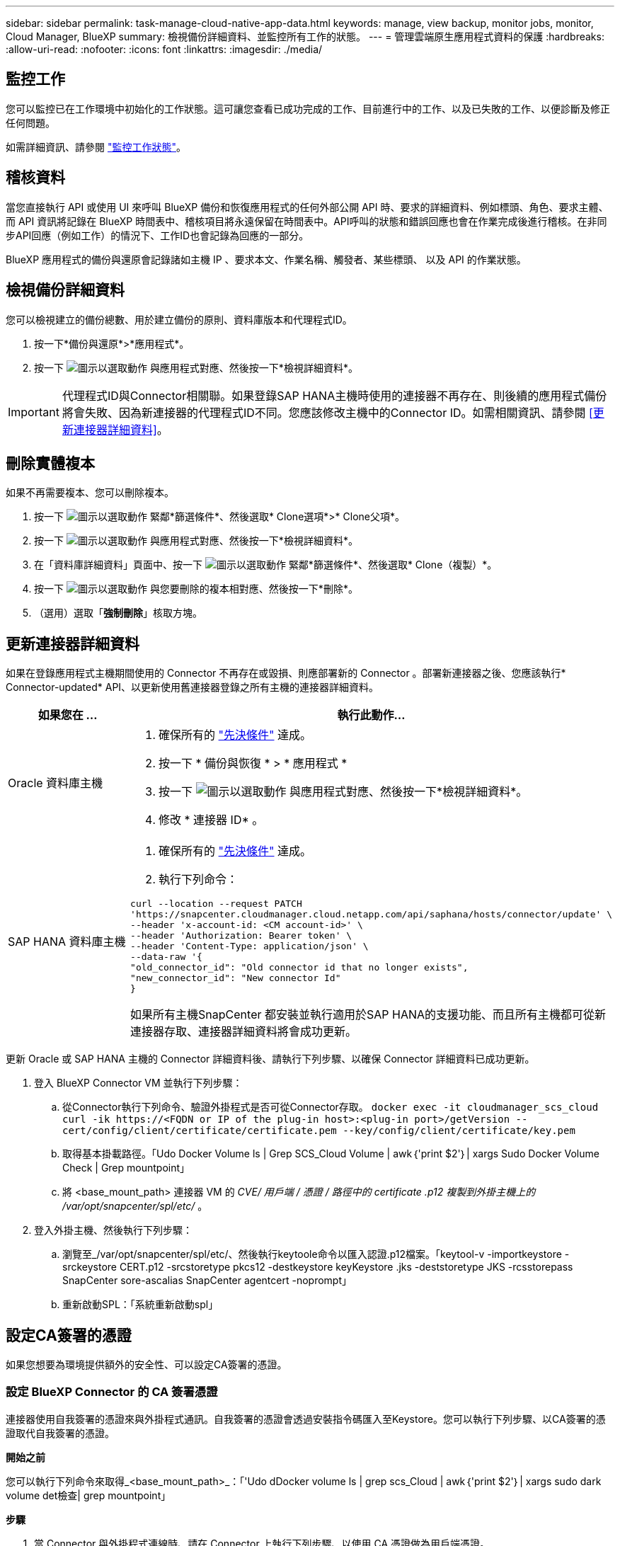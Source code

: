 ---
sidebar: sidebar 
permalink: task-manage-cloud-native-app-data.html 
keywords: manage, view backup, monitor jobs, monitor, Cloud Manager, BlueXP 
summary: 檢視備份詳細資料、並監控所有工作的狀態。 
---
= 管理雲端原生應用程式資料的保護
:hardbreaks:
:allow-uri-read: 
:nofooter: 
:icons: font
:linkattrs: 
:imagesdir: ./media/




== 監控工作

您可以監控已在工作環境中初始化的工作狀態。這可讓您查看已成功完成的工作、目前進行中的工作、以及已失敗的工作、以便診斷及修正任何問題。

如需詳細資訊、請參閱 link:https://docs.netapp.com/us-en/cloud-manager-backup-restore/task-monitor-backup-jobs.html["監控工作狀態"]。



== 稽核資料

當您直接執行 API 或使用 UI 來呼叫 BlueXP 備份和恢復應用程式的任何外部公開 API 時、要求的詳細資料、例如標頭、角色、要求主體、 而 API 資訊將記錄在 BlueXP 時間表中、稽核項目將永遠保留在時間表中。API呼叫的狀態和錯誤回應也會在作業完成後進行稽核。在非同步API回應（例如工作）的情況下、工作ID也會記錄為回應的一部分。

BlueXP 應用程式的備份與還原會記錄諸如主機 IP 、要求本文、作業名稱、觸發者、某些標頭、 以及 API 的作業狀態。



== 檢視備份詳細資料

您可以檢視建立的備份總數、用於建立備份的原則、資料庫版本和代理程式ID。

. 按一下*備份與還原*>*應用程式*。
. 按一下 image:icon-action.png["圖示以選取動作"] 與應用程式對應、然後按一下*檢視詳細資料*。



IMPORTANT: 代理程式ID與Connector相關聯。如果登錄SAP HANA主機時使用的連接器不再存在、則後續的應用程式備份將會失敗、因為新連接器的代理程式ID不同。您應該修改主機中的Connector ID。如需相關資訊、請參閱 <<更新連接器詳細資料>>。



== 刪除實體複本

如果不再需要複本、您可以刪除複本。

. 按一下 image:button_plus_sign_square.png["圖示以選取動作"] 緊鄰*篩選條件*、然後選取* Clone選項*>* Clone父項*。
. 按一下 image:icon-action.png["圖示以選取動作"] 與應用程式對應、然後按一下*檢視詳細資料*。
. 在「資料庫詳細資料」頁面中、按一下 image:button_plus_sign_square.png["圖示以選取動作"] 緊鄰*篩選條件*、然後選取* Clone（複製）*。
. 按一下 image:icon-action.png["圖示以選取動作"] 與您要刪除的複本相對應、然後按一下*刪除*。
. （選用）選取「*強制刪除*」核取方塊。




== 更新連接器詳細資料

如果在登錄應用程式主機期間使用的 Connector 不再存在或毀損、則應部署新的 Connector 。部署新連接器之後、您應該執行* Connector-updated* API、以更新使用舊連接器登錄之所有主機的連接器詳細資料。

|===
| 如果您在 ... | 執行此動作... 


 a| 
Oracle 資料庫主機
 a| 
. 確保所有的 link:task-add-host-discover-oracle-databases.html#prerequisites["先決條件"] 達成。
. 按一下 * 備份與恢復 * > * 應用程式 *
. 按一下 image:icon-action.png["圖示以選取動作"] 與應用程式對應、然後按一下*檢視詳細資料*。
. 修改 * 連接器 ID* 。




 a| 
SAP HANA 資料庫主機
 a| 
. 確保所有的 link:task-deploy-snapcenter-plugin-for-sap-hana.html#prerequisites["先決條件"] 達成。
. 執行下列命令：


[listing]
----
curl --location --request PATCH
'https://snapcenter.cloudmanager.cloud.netapp.com/api/saphana/hosts/connector/update' \
--header 'x-account-id: <CM account-id>' \
--header 'Authorization: Bearer token' \
--header 'Content-Type: application/json' \
--data-raw '{
"old_connector_id": "Old connector id that no longer exists",
"new_connector_id": "New connector Id"
}
----
如果所有主機SnapCenter 都安裝並執行適用於SAP HANA的支援功能、而且所有主機都可從新連接器存取、連接器詳細資料將會成功更新。

|===
更新 Oracle 或 SAP HANA 主機的 Connector 詳細資料後、請執行下列步驟、以確保 Connector 詳細資料已成功更新。

. 登入 BlueXP Connector VM 並執行下列步驟：
+
.. 從Connector執行下列命令、驗證外掛程式是否可從Connector存取。
`docker exec -it cloudmanager_scs_cloud curl -ik \https://<FQDN or IP of the plug-in host>:<plug-in port>/getVersion --cert/config/client/certificate/certificate.pem --key/config/client/certificate/key.pem`
.. 取得基本掛載路徑。「Udo Docker Volume ls | Grep SCS_Cloud Volume | awk｛'print $2'｝| xargs Sudo Docker Volume Check | Grep mountpoint」
.. 將 <base_mount_path> 連接器 VM 的 _CVE/ 用戶端 / 憑證 / 路徑中的 certificate .p12 複製到外掛主機上的 /var/opt/snapcenter/spl/etc/_ 。


. 登入外掛主機、然後執行下列步驟：
+
.. 瀏覽至_/var/opt/snapcenter/spl/etc/、然後執行keytoole命令以匯入認證.p12檔案。「keytool-v -importkeystore -srckeystore CERT.p12 -srcstoretype pkcs12 -destkeystore keyKeystore .jks -deststoretype JKS -rcsstorepass SnapCenter sore-ascalias SnapCenter agentcert -noprompt」
.. 重新啟動SPL：「系統重新啟動spl」






== 設定CA簽署的憑證

如果您想要為環境提供額外的安全性、可以設定CA簽署的憑證。



=== 設定 BlueXP Connector 的 CA 簽署憑證

連接器使用自我簽署的憑證來與外掛程式通訊。自我簽署的憑證會透過安裝指令碼匯入至Keystore。您可以執行下列步驟、以CA簽署的憑證取代自我簽署的憑證。

*開始之前*

您可以執行下列命令來取得_<base_mount_path>_：「'Udo dDocker volume ls | grep scs_Cloud | awk｛'print $2'｝| xargs sudo dark volume det檢查| grep mountpoint」

*步驟*

. 當 Connector 與外掛程式連線時、請在 Connector 上執行下列步驟、以使用 CA 憑證做為用戶端憑證。
+
.. 登入Connector。
.. 刪除 <base_mount_path> 位於 Connector 中 _client/certificate 的所有現有檔案。
.. 將 CA 簽署的憑證和金鑰檔案複製到 Connector 中的 <base_mount_path> / 用戶端 / 憑證 _ 。
+
檔案名稱應為憑證.pem和key.pem。certificate.pem應該擁有中繼CA和根CA等整個憑證鏈結。

.. 使用名稱為credentite.p12建立憑證的PKCS12格式、並保留在_<base _mount_path>/用戶端/憑證_。
+
範例： openssl PKCS12 -inkey key.pem -in certificate .pem -export -out certificate .p12

.. 將所有中繼 CA 和根 CA 的 certificate.p12 和憑證複製到位於 /var/opt/snapcenter/spl/etc/_ 的外掛主機。
+

NOTE: 中介 CA 和根 CA 憑證的格式應為 .crt 格式。



. 在外掛主機上執行下列步驟、以驗證 Connector 傳送的憑證。
+
.. 登入外掛程式主機。
.. 瀏覽至_/var/opt/snapcenter/spl/etc/、然後執行keytoole命令以匯入認證.p12檔案。「keytool-v -importkeystore -srckeystore CERT.p12 -srcstoretype pkcs12 -destkeystore keyKeystore .jks -deststoretype JKS -rcsstorepass SnapCenter sore-ascalias SnapCenter agentcert -noprompt」
.. 匯入根CA和中繼憑證。「keytool-import-caclacerts -keystore keystor.jks -storepass SnapCenter -alias cedca -file <ima.crt>'
+

NOTE: certificate.crt 是指根 CA 和中繼 CA 的憑證。

.. 重新啟動SPL：「系統重新啟動spl」






=== 設定外掛程式的 CA 簽署憑證

CA 憑證的名稱應與外掛主機在 Cloud Backup 中註冊的名稱相同。

*開始之前*

您可以執行下列命令來取得_<base_mount_path>_：「'Udo dDocker volume ls | grep scs_Cloud | awk｛'print $2'｝| xargs sudo dark volume det檢查| grep mountpoint」

*步驟*

. 在外掛主機上執行下列步驟、以使用 CA 憑證來裝載外掛程式。
+
.. 瀏覽至包含 SPL Keystore 的資料夾： /var/opt/snapcenter/spl/etc/.
.. 建立同時具有憑證和金鑰的憑證、並使用別名_splkeyKeystore _的PKCS12格式。
+
certificate.pem應該擁有中繼CA和根CA等整個憑證鏈結。

+
範例： openssl PKCS12 -inkey key.pem -in certificate .pem -export -out certificate .p12 -name splkeystore

.. 新增在上述步驟中建立的 CA 憑證。
`keytool -importkeystore -srckeystore certificate.p12 -srcstoretype pkcs12 -destkeystore keystore.jks -deststoretype JKS -srcalias splkeystore -destalias splkeystore -noprompt`
.. 驗證憑證。「keytool-list -v -keystore keystore .jks」
.. 重新啟動SPL：「系統重新啟動spl」


. 在 Connector 上執行下列步驟、以便 Connector 驗證外掛程式的憑證。
+
.. 以非root使用者身分登入Connector。
.. 將根 CA 和中繼 CA 檔案複製到伺服器目錄下。
`cd <base_mount_path>`
`mkdir server`
+
CA 檔案應為 pem 格式。

.. 連線至cloudmanager_SCs_cloud、並將_config.yml_中的* enableCACert*修改為* true*。「Udo Docker執行-t cloudmanager_SCs_clCloud sed -I 's/enableCACert:假/enableCACert:真/g'/opp/netapp/cloudmanager-SCS-cloue/config/config.yml」
.. 重新啟動cloudmanager_SCs_cloud Container。「Udo Docker重新啟動cloudmanager_SCs_cloud'






== 存取REST API

其餘的API可用來保護應用程式至雲端 https://snapcenter.cloudmanager.cloud.netapp.com/api-doc/["請按這裡"]。

您應該取得具有聯盟驗證的使用者權杖、以存取REST API。如需取得使用者權杖的資訊、請參閱 https://docs.netapp.com/us-en/cloud-manager-automation/platform/create_user_token.html#create-a-user-token-with-federated-authentication["使用同盟驗證建立使用者權杖"]。
